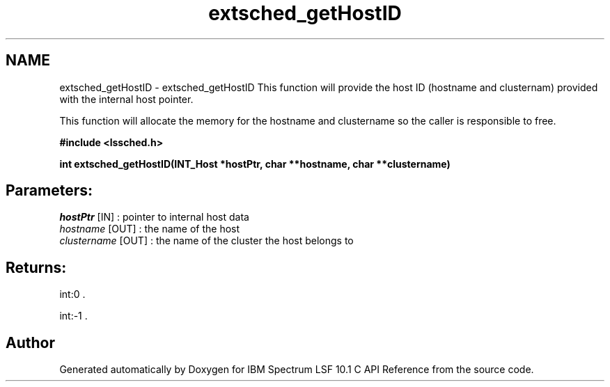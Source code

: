 .TH "extsched_getHostID" 3 "10 Jun 2021" "Version 10.1" "IBM Spectrum LSF 10.1 C API Reference" \" -*- nroff -*-
.ad l
.nh
.SH NAME
extsched_getHostID \- extsched_getHostID 
This function will provide the host ID (hostname and clusternam) provided with the internal host pointer.
.PP
This function will allocate the memory for the hostname and clustername so the caller is responsible to free.
.PP
\fB#include <lssched.h>\fP
.PP
\fB int extsched_getHostID(INT_Host *hostPtr, char **hostname, char **clustername)\fP
.PP
.SH "Parameters:"
\fIhostPtr\fP [IN] : pointer to internal host data 
.br
\fIhostname\fP [OUT] : the name of the host 
.br
\fIclustername\fP [OUT] : the name of the cluster the host belongs to
.PP
.SH "Returns:"
int:0 . 
.PP
int:-1 . 
.PP

.SH "Author"
.PP 
Generated automatically by Doxygen for IBM Spectrum LSF 10.1 C API Reference from the source code.
